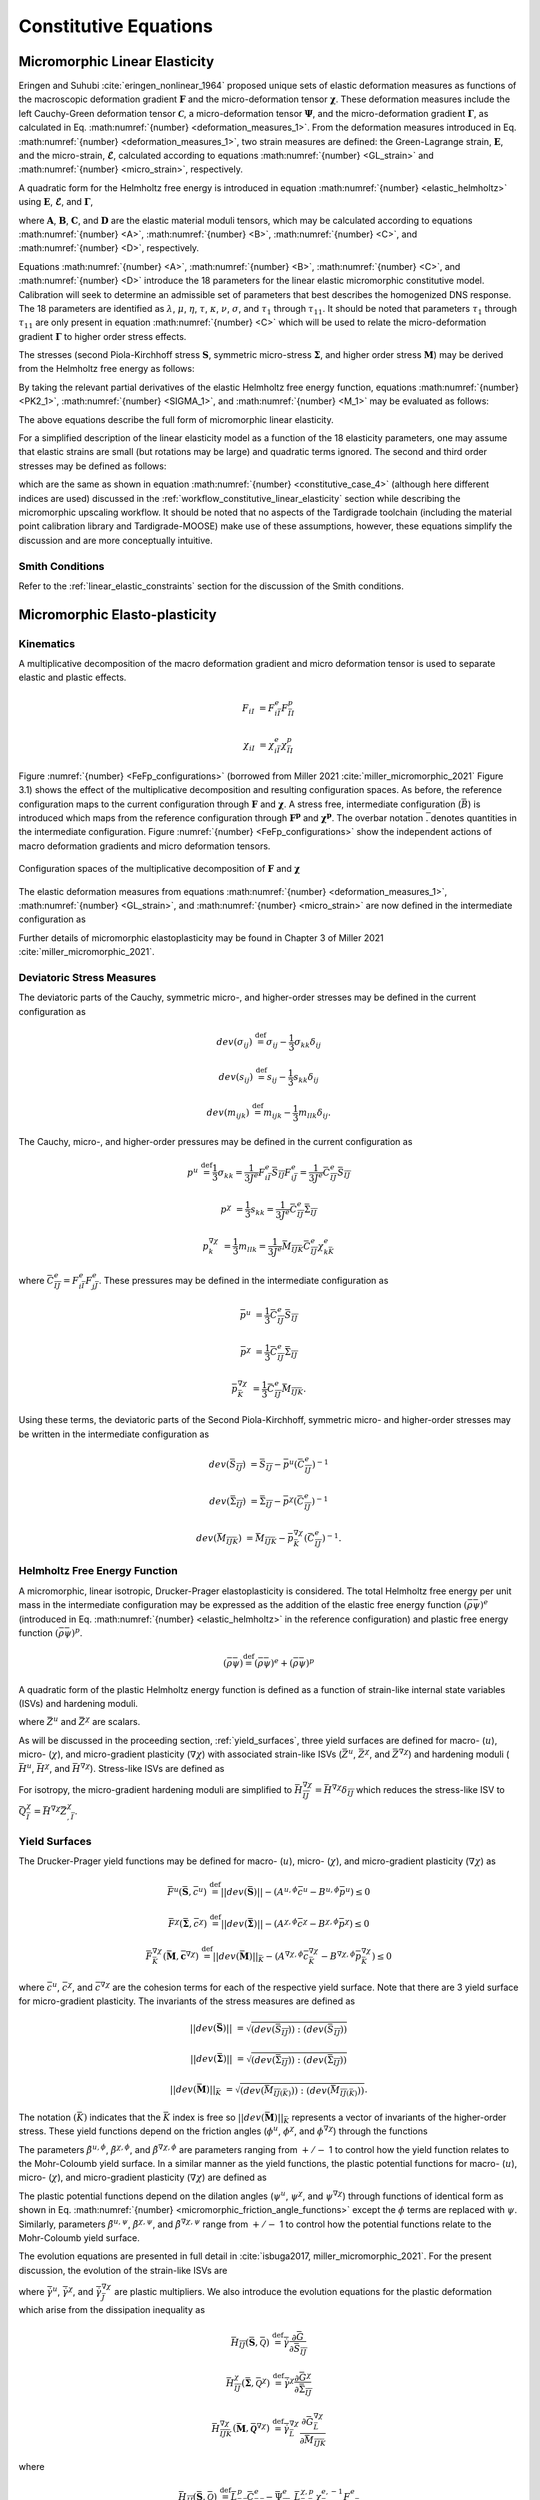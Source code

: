 .. _micromorphic_theory_constitutive:

######################
Constitutive Equations
######################

.. _micromorphic_linear_elasticity_constitutive:

******************************
Micromorphic Linear Elasticity
******************************

..
   TODO: write this section

Eringen and Suhubi :cite:`eringen_nonlinear_1964` proposed unique sets of elastic deformation measures as functions
of the macroscopic deformation gradient :math:`\mathbf{F}` and the micro-deformation tensor :math:`\mathbf{\chi}`.
These deformation measures include the left Cauchy-Green deformation tensor
:math:`\mathbf{\mathcal{C}}`, a micro-deformation tensor :math:`\mathbf{\Psi}`,
and the micro-deformation gradient :math:`\mathbf{\Gamma}`, as calculated in
Eq. :math:numref:`{number} <deformation_measures_1>`.
From the deformation measures introduced in Eq. :math:numref:`{number} <deformation_measures_1>`,
two strain measures are defined:
the Green-Lagrange strain, :math:`\mathbf{E}`, and the micro-strain, :math:`\mathbf{\mathcal{E}}`,
calculated according to equations :math:numref:`{number} <GL_strain>` and
:math:numref:`{number} <micro_strain>`, respectively.

A quadratic form for the Helmholtz free energy is introduced in equation :math:numref:`{number} <elastic_helmholtz>`
using :math:`\mathbf{E}`, :math:`\mathbf{\mathcal{E}}`, and :math:`\mathbf{\Gamma}`,

.. math::
   :label: elastic_helmholtz

   \left(\rho_{0}\psi\right)^e &= \frac{1}{2}E_{KL}A_{KLMN}E_{MN} + \frac{1}{2}\mathcal{E}_{KL}B_{KLMN}\mathcal{E}_{MN}

   &+ \frac{1}{2}\Gamma_{KLM}C_{KLMNPQ}\Gamma_{NPQ} + E_{KL}D_{KLMN}\mathcal{E}_{MN},

where :math:`\mathbf{A}`, :math:`\mathbf{B}`, :math:`\mathbf{C}`, and :math:`\mathbf{D}`
are the elastic material moduli tensors, which may be calculated according to equations
:math:numref:`{number} <A>`, :math:numref:`{number} <B>`, :math:numref:`{number} <C>`, and
:math:numref:`{number} <D>`, respectively.

.. math::
   :label: A

   A_{KLMN} = \lambda\delta_{KL}\delta_{MN} + \mu \left(\delta_{KM}\delta_{LN} + \delta_{KN}\delta_{LM} \right)

.. math::
   :label: B

   B_{KMLN} = \left(\eta - \tau\right) \delta_{KL}\delta_{MN} + \left(\kappa - \sigma\right) \delta_{KM}\delta_{LN} + \left(\nu - \sigma \right) \delta_{KN}\delta_{LM}

.. math::
   :label: C

   C_{KLMNPQ} &=
      \tau_1 \left(\delta_{KL}\delta_{MN}\delta_{PQ} + \delta_{KQ}\delta_{LM}\delta_{NP}\right) +
      \tau_2 \left(\delta_{KL}\delta_{MP}\delta_{NQ} + \delta_{KM}\delta_{LQ}\delta_{NP}\right)

   &+
      \tau_3 \delta_{KL}\delta_{MQ}\delta_{NP} +
      \tau_4 \delta_{KN}\delta_{LM}\delta_{PQ} +
      \tau_5 \left(\delta_{KM}\delta_{LN}\delta_{PQ} + \delta_{KP}\delta_{LM}\delta_{NQ}\right)

   &+
      \tau_6 \delta_{KM}\delta_{LP}\delta_{NQ} +
      \tau_7 \delta_{KN}\delta_{LP}\delta_{MQ} +
      \tau_8 \left(\delta_{KP}\delta_{LQ}\delta_{MN} + \delta_{KQ}\delta_{LN}\delta_{MP}\right)

   &+
      \tau_9 \delta_{KN}\delta_{LQ}\delta_{MP} +
      \tau_10 \delta_{KP}\delta_{LN}\delta_{MQ} +
      \tau_{11} \delta_{KQ}\delta_{LP}\delta_{MN}

.. math::
   :label: D

   D_{KLMN} = \tau\delta_{KL}\delta_{MN} + \sigma \left(\delta_{KN}\delta_{LM} + \delta_{LN}\delta_{KM}\right)

Equations :math:numref:`{number} <A>`, :math:numref:`{number} <B>`, :math:numref:`{number} <C>`,
and :math:numref:`{number} <D>` introduce the 18 parameters for the linear elastic micromorphic constitutive model.
Calibration will seek to determine an admissible set of parameters that best describes the homogenized DNS response.
The 18 parameters are identified as :math:`\lambda`, :math:`\mu`, :math:`\eta`, :math:`\tau`, :math:`\kappa`,
:math:`\nu`, :math:`\sigma`, and :math:`\tau_{1}` through :math:`\tau_{11}`.
It should be noted that parameters :math:`\tau_{1}` through :math:`\tau_{11}` are only present in equation
:math:numref:`{number} <C>` which will be used to relate the micro-deformation gradient
:math:`\mathbf{\Gamma}` to higher order stress effects.

The stresses (second Piola-Kirchhoff stress :math:`\mathbf{S}`, symmetric micro-stress :math:`\mathbf{\Sigma}`,
and higher order stress :math:`\mathbf{M}`) may be derived from the Helmholtz free energy
as follows:

.. math::
   :label: PK2_1

   S_{IK} = 2 \frac{\partial\left(\rho_{0}\psi\right)^e}{\partial \mathcal{C}_{IJ}}
      + \frac{\partial\left(\rho_{0}\psi\right)^e}{\partial \Psi_{IQ}} \Psi_{KQ} \mathcal{C}_{JK}^{-1}
      + \frac{\partial\left(\rho_{0}\psi\right)^e}{\partial \Gamma_{IQK}} \Gamma_{SQK} \mathcal{C}_{JS}^{-1}

.. math::
   :label: SIGMA_1

   \Sigma_{IJ} = 2 \frac{\partial\left(\rho_{0}\psi\right)^e}{\partial \mathcal{C}_{IJ}}
      + 2 symm\left[ \frac{\partial\left(\rho_{0}\psi\right)^e}{\partial \Psi_{IQ}} \Psi_{KQ} \mathcal{C}_{JK}^{-1}
      + \frac{\partial\left(\rho_{0}\psi\right)^e}{\partial \Gamma_{IQK}} \Gamma_{SQK} \mathcal{C}_{JS}^{-1} \right]

.. math::
   :label: M_1

   M_{IJK} = \frac{\partial\left(\rho_{0}\psi\right)^e}{\partial \Gamma_{JKI}}.

By taking the relevant partial derivatives of the elastic Helmholtz free energy function,
equations :math:numref:`{number} <PK2_1>`, :math:numref:`{number} <SIGMA_1>`, and :math:numref:`{number} <M_1>`
may be evaluated as follows:

.. math::
   :label: PK2_2

   S_{IJ} =& A_{IJKL}E_{KL} + D_{IJKL} \mathcal{E}_{KL} + \left\{B_{IQKL}\mathcal{E}_{KL}
      + E_{KL}D_{KLIQ}\right\}\left(\mathcal{E}_{RQ} + \delta_{RQ}\right)
      \left(\mathcal{C}_{RJ}\right)^{-1}

   &+ C_{IQRLMN} \Gamma_{LMN}  \left(\mathcal{C}_{SJ}\right)^{-1} \Gamma_{SQR}

.. math::
   :label: SIGMA_2

   \Sigma_{IJ} =&  A_{IJKL}E_{KL} + D_{IJKL} \mathcal{E}_{KL}

   &+ 2symm \left( \left\{B_{IQKL} \mathcal{E}_{KL} + E_{KL} D_{KLIQ} \right\} \left( \mathcal{E}_{RQ}
      + \delta_{RQ}\right) \left(\mathcal{C}_{RJ}\right)^{-1}\right)

   &+ 2symm \left(C_{IQRLMN} \Gamma_{LMN} \Gamma_{SQR} \left(\mathcal{C}_{SJ}\right)^{-1} \right)

.. math::
   :label: M_2

   M_{IJK} = C_{JKILMN} \Gamma_{LMN}.

The above equations describe the full form of micromorphic linear elasticity.

For a simplified description of the linear elasticity model as a function of the 18 elasticity
parameters, one may assume that elastic strains are small (but rotations may be large)
and quadratic terms ignored. 
The second and third order stresses may be defined as follows:

.. math::
   :label: PK2

   S_{IJ} = \left(\lambda^* + \tau^*\right) E_{MM} \delta_{IJ}
      + 2\left(\mu^* + \sigma^*\right) E_{IJ}
      + \eta^* \mathcal{E}_{MM} \delta_{IJ}
      + \kappa^* \mathcal{E}_{IJ}
      + \nu^* \mathcal{E}_{JI}

.. math::
   :label: SIGMA

   \Sigma_{IJ} &= \left(\lambda^* + 2\tau^*\right) E_{MM} \delta_{IJ}
      + 2\left(\mu^* + 2\sigma^*\right) E_{IJ}
      + \left(2\eta^* - \tau^*\right) \mathcal{E}_{MM} \delta_{IJ}

   &+ \left(\nu^* + \kappa^* - \sigma\right)
      \left(\mathcal{E}_{IJ} + \mathcal{E}_{JI}\right)

.. math::
   :label: M

   M_{IJK} &= \tau_1^* \left(\delta_{JK}\Gamma_{IPP} + \delta_{KI} \Gamma_{PPJ}\right)
      + \tau_2^*  \left(\delta_{JK}\Gamma_{NIN} + \delta_{JI} \Gamma_{PPK}\right)

   &+ \tau_3^* \delta_{JK} \Gamma_{NNI}
      + \tau_4^* \delta_{KI} \Gamma_{JPP}
      + \tau_5^* \left(\delta_{JI}\Gamma_{KPP} + \delta_{KI} \Gamma_{NJN}\right)

   &+ \tau_6^* \delta_{JI} \Gamma_{NKN}
      + \tau_7^* \Gamma_{JKI}
      + \tau_8^* \left(\Gamma_{IJK} + \Gamma_{KIJ}\right)
      + \tau_9^* \Gamma_{JIK}

      &+ \tau_{10}^* \Gamma_{KJI}
      + \tau_{11}^* \Gamma_{IJK},

which are the same as shown in equation :math:numref:`{number} <constitutive_case_4>`
(although here different indices are used) discussed in
the :ref:`workflow_constitutive_linear_elasticity` section while describing the
micromorphic upscaling workflow.
It should be noted that no aspects of the Tardigrade toolchain
(including the material point calibration library and Tardigrade-MOOSE)
make use of these assumptions, however, these equations simplify the discussion
and are more conceptually intuitive.

.. _smith_conditions:

Smith Conditions
================

Refer to the :ref:`linear_elastic_constraints` section for the discussion of the Smith
conditions.

..
   TODO: Describe the Smith conditions

******************************
Micromorphic Elasto-plasticity
******************************

Kinematics
==========

A multiplicative decomposition of the macro deformation gradient and micro deformation
tensor is used to separate elastic and plastic effects.

.. math::

   F_{iI} &= F^{e}_{i\bar{I}} F^p_{\bar{I}I}

   \chi_{iI} &= \chi^{e}_{i\bar{I}} \chi^p_{\bar{I}I}

Figure :numref:`{number} <FeFp_configurations>` (borrowed from Miller 2021 :cite:`miller_micromorphic_2021`
Figure 3.1) shows the effect of the multiplicative decomposition and resulting
configuration spaces.
As before, the reference configuration maps to the current configuration through
:math:`\mathbf{F}` and :math:`\mathbf{\chi}`.
A stress free, intermediate configuration (:math:`\bar{B}`) is introduced which maps from the reference
configuration through :math:`\mathbf{F^p}` and :math:`\mathbf{\chi^p}`.
The overbar notation :math:`\bar{.}` denotes quantities in the intermediate configuration.
Figure :numref:`{number} <FeFp_configurations>` show the independent actions of macro
deformation gradients and micro deformation tensors.

..
   TODO: Make my own version of the folowing figure

.. figure:: FeFp_configurations.jpg
   :name: FeFp_configurations
   :align: center
   :width: 80%

   Configuration spaces of the multiplicative decomposition of :math:`\mathbf{F}` and :math:`\mathbf{\chi}`

The elastic deformation measures from equations :math:numref:`{number} <deformation_measures_1>`,
:math:numref:`{number} <GL_strain>`, and :math:numref:`{number} <micro_strain>` are now defined in the
intermediate configuration as

.. math::
   :label: deformation_measures_intermediate

   \bar{\mathcal{C}}^e_{\bar{I}\bar{J}} &= F^e_{i\bar{I}} F^e_{i\bar{J}}

   \bar{\Psi}^e_{\bar{I}\bar{J}} &= F^e_{i\bar{I}} \xi^e_{i\bar{J}}

   \bar{\Gamma}^e_{\bar{I}\bar{J}K} &= F^e_{i\bar{I}} \xi^e_{i\bar{J},\bar{K}}

   \bar{E}^e_{\bar{I}\bar{J}} &= \frac{1}{2} \left( \mathcal{C}^e_{\bar{I}\bar{J}} - \delta_{\bar{I}\bar{J}} \right)

   \bar{\mathcal{E}}^e_{\bar{I}\bar{J}} &= \Psi^e_{\bar{I}\bar{J}} - \delta_{\bar{I}\bar{J}}

Further details of micromorphic elastoplasticity may be found in Chapter 3 of Miller 2021 :cite:`miller_micromorphic_2021`.

Deviatoric Stress Measures
==========================

The deviatoric parts of the Cauchy, symmetric micro-, and higher-order stresses may be
defined in the current configuration as

.. math::

   dev\left(\sigma_{ij}\right) & \stackrel{\text{def}}{=} \sigma_{ij} - \frac{1}{3}\sigma_{kk}\delta_{ij}

   dev\left(s_{ij}\right) & \stackrel{\text{def}}{=} s_{ij} - \frac{1}{3} s_{kk}\delta_{ij}

   dev\left(m_{ijk}\right) & \stackrel{\text{def}}{=} m_{ijk} - \frac{1}{3} m_{llk}\delta_{ij}.


The Cauchy, micro-, and higher-order pressures may be defined in the current configuration as

.. math::

   p^u &\stackrel{\text{def}}{=} \frac{1}{3}\sigma_{kk}
        = \frac{1}{3 J^e} F^e_{i\bar{I}}\bar{S}_{\bar{I}\bar{J}}F^e_{i\bar{J}}
		= \frac{1}{3 J^e}\bar{C}^e_{\bar{I}\bar{J}}\bar{S}_{\bar{I}\bar{J}}

   p^{\chi} &= \frac{1}{3} s_{kk}
		= \frac{1}{3 J^e}\bar{C}^e_{\bar{I}\bar{J}}\bar{\Sigma}_{\bar{I}\bar{J}}

   p^{\nabla\chi}_k &= \frac{1}{3} m_{llk}
		= \frac{1}{3 J^e}\bar{M}_{\bar{I}\bar{J}\bar{K}}\bar{C}^e_{\bar{I}\bar{J}}\chi^e_{k\bar{K}}

where :math:`\bar{C}^e_{\bar{I}\bar{J}}=F^e_{i\bar{I}}F^e_{j\bar{J}}`.
These pressures may be defined in the intermediate configuration as

.. math::

   \bar{p}^u & =\frac{1}{3}\bar{C}^e_{\bar{I}\bar{J}}\bar{S}_{\bar{I}\bar{J}}

   \bar{p}^{\chi} &=\frac{1}{3}\bar{C}^e_{\bar{I}\bar{J}}\bar{\Sigma}_{\bar{I}\bar{J}}

   \bar{p}^{\nabla\chi}_{\bar{K}} &= \frac{1}{3}\bar{C}^e_{\bar{I}\bar{J}}\bar{M}_{\bar{I}\bar{J}\bar{K}}.

Using these terms, the deviatoric parts of the Second Piola-Kirchhoff, symmetric micro-
and higher-order stresses may be written in the intermediate configuration as

.. math::

   dev\left(\bar{S}_{\bar{I}\bar{J}}\right) &= \bar{S}_{\bar{I}\bar{J}}
       - \bar{p}^u\left(\bar{C}^e_{\bar{I}\bar{J}}\right)^{-1}

   dev\left(\bar{\Sigma}_{\bar{I}\bar{J}}\right) &= \bar{\Sigma}_{\bar{I}\bar{J}}
       - \bar{p}^{\chi}\left(\bar{C}^e_{\bar{I}\bar{J}}\right)^{-1}

   dev\left(\bar{M}_{\bar{I}\bar{J}\bar{K}}\right) &= \bar{M}_{\bar{I}\bar{J}\bar{K}}
       - \bar{p}_{\bar{K}}^{\nabla\chi}\left(\bar{C}^e_{\bar{I}\bar{J}}\right)^{-1}.

Helmholtz Free Energy Function
==============================

A micromorphic, linear isotropic, Drucker-Prager elastoplasticity is considered.
The total Helmholtz free energy per unit mass in the intermediate configuration may
be expressed as the addition of the elastic free energy function
:math:`\left( \bar{\rho} \bar{\psi}\right)^e`
(introduced in Eq. :math:numref:`{number} <elastic_helmholtz>`
in the reference configuration) and plastic free energy
function :math:`\left( \bar{\rho} \bar{\psi}\right)^p`.

.. math::

   \left(\bar{\rho} \bar{\psi}\right) \stackrel{\text{def}}{=}
       \left(\bar{\rho} \bar{\psi}\right)^e + \left(\bar{\rho} \bar{\psi}\right)^p

A quadratic form of the plastic Helmholtz energy function is defined as a function
of strain-like internal state variables (ISVs) and hardening moduli.

.. math::
   :label: plastic_helmholtz

   \left(\bar{\rho} \bar{\psi}\right)^p \stackrel{\text{def}}{=}
       \frac{1}{2}\bar{H}^u \left(\bar{Z}^u\right)^2
       + \frac{1}{2}\bar{H}^{\chi} \left(\bar{Z}^{\chi}\right)^2
       + \frac{1}{2}\bar{Z}^{\chi}_{,\bar{I}} \bar{H}_{\bar{I}\bar{J}}^{\nabla\chi} \bar{Z}^{\chi}_{,\bar{J}}

where :math:`\bar{Z}^u` and :math:`\bar{Z}^{\chi}` are scalars.

As will be discussed in the proceeding section, :ref:`yield_surfaces`, three yield surfaces are
defined for macro- (:math:`u`), micro- (:math:`\chi`), and micro-gradient plasticity (:math:`\nabla\chi`)
with associated strain-like ISVs (:math:`\bar{Z}^u`, :math:`\bar{Z}^{\chi}`,
and :math:`\bar{Z}^{\nabla \chi}`) and hardening moduli
(:math:`\bar{H}^u`, :math:`\bar{H}^{\chi}`, and :math:`\bar{H}^{\nabla \chi}`).
Stress-like ISVs are defined as

.. math::
   :label: micromorphic_ISVs

   \bar{Q}^u &\stackrel{\text{def}}{=}
       \frac{\partial \left( \bar{\rho} \bar{\psi} \right)}{\partial \bar{Z}^u_{\bar{I}}}
       = \bar{H}^u\bar{Z}^u

   \bar{Q}^{\chi} &\stackrel{\text{def}}{=}
       \frac{\partial \left( \bar{\rho} \bar{\psi} \right)}{\partial \bar{Z}^{\chi}_{\bar{I}}}
       = \bar{H}^{\chi}\bar{Z}^{\chi}

   \bar{Q}^{\nabla\chi}_{\bar{I}} &\stackrel{\text{def}}{=}
       \frac{\partial \left( \bar{\rho} \bar{\psi} \right)}{\partial \bar{Z}^{\nabla\chi}_{\bar{I},\bar{J}}}
       = \bar{H}^{\nabla\chi}_{\bar{I}\bar{J}}\bar{Z}^{\chi}_{,\bar{J}}.

For isotropy, the micro-gradient hardening moduli are simplified to
:math:`\bar{H}^{\nabla\chi}_{\bar{I}\bar{J}}=\bar{H}^{\nabla\chi} \delta_{\bar{I}\bar{J}}`
which reduces the stress-like ISV to :math:`\bar{Q}^{\chi}_{\bar{I}}=\bar{H}^{\nabla\chi}\bar{Z}^{\chi}_{,\bar{I}}`.

.. _yield_surfaces:

Yield Surfaces
==============

The Drucker-Prager yield functions may be defined for macro- (:math:`u`),
micro- (:math:`\chi`), and micro-gradient plasticity (:math:`\nabla\chi`) as

.. math::

   \bar{F}^u\left(\bar{\mathbf{S}},\bar{c}^u\right) &\stackrel{\text{def}}{=}
       ||dev\left(\bar{\mathbf{S}}\right)|| - \left(A^{u,\phi}\bar{c}^u
       - B^{u,\phi} \bar{p}^u\right) \leq 0

   \bar{F}^{\chi}\left(\bar{\mathbf{\Sigma}},\bar{c}^{\chi}\right) &\stackrel{\text{def}}{=}
       ||dev\left(\bar{\mathbf{\Sigma}}\right)|| - \left(A^{{\chi},\phi}\bar{c}^{\chi}
       - B^{{\chi},\phi} \bar{p}^{\chi}\right) \leq 0

   \bar{F}_{\bar{K}}^{\nabla\chi}\left(\bar{\mathbf{M}},\bar{\mathbf{c}}^{\nabla\chi}\right) &\stackrel{\text{def}}{=}
       ||dev\left(\bar{\mathbf{M}}\right)||_{\bar{K}} - \left(A^{{\nabla\chi},\phi}\bar{c}_{\bar{K}}^{\nabla\chi}
       - B^{{\nabla\chi},\phi} \bar{p}_{\bar{K}}^{\nabla\chi}\right) \leq 0

where :math:`\bar{c}^u`, :math:`\bar{c}^{\chi}`, and :math:`\bar{c}^{\nabla\chi}` are the cohesion terms
for each of the respective yield surface.
Note that there are 3 yield surface for micro-gradient plasticity.
The invariants of the stress measures are defined as


.. math::

   ||dev\left(\bar{\mathbf{S}}\right)|| &= \sqrt{\left(dev \left( \bar{S}_{\bar{I}\bar{J}}\right)\right)
       : \left(dev \left(\bar{S}_{\bar{I}\bar{J}}\right) \right)}

   ||dev\left(\bar{\mathbf{\Sigma}}\right)|| &= \sqrt{\left(dev \left( \bar{\Sigma}_{\bar{I}\bar{J}}\right) \right)
       : \left(dev \left(\bar{\Sigma}_{\bar{I}\bar{J}}\right) \right)}

   ||dev\left(\bar{\mathbf{M}}\right)||_{\bar{K}} &= \sqrt{\left(dev \left( \bar{M}_{\bar{I}\bar{J}\left(\bar{K}\right)}\right) \right)
       : \left(dev \left(\bar{M}_{\bar{I}\bar{J}\left(\bar{K}\right)}\right) \right)}.

The notation :math:`\left(\bar{K}\right)` indicates that the :math:`\bar{K}` index is free so
:math:`||dev\left(\bar{\mathbf{M}}\right)||_{\bar{K}}` represents a
vector of invariants of the higher-order stress.
These yield functions depend on the friction angles (:math:`\phi^u`,
:math:`\phi^{\chi}`, and :math:`\phi^{\nabla\chi}`) through the functions

.. math::
   :label: micromorphic_friction_angle_functions

   &A^{u,\phi}=\beta^{u,\phi}\cos\left(\phi^u\right)
       , B^{u,\phi}=\beta^{u,\phi}\sin\left(\phi^u\right)
       , \beta^{u,\phi} = \frac{2\sqrt{6}}{3+\tilde{\beta}^{u,\phi} \sin\left(\phi^u\right)}

   &A^{{\chi},\phi}=\beta^{{\chi},\phi}\cos\left(\phi^{\chi}\right)
       , B^{{\chi},\phi}=\beta^{{\chi},\phi}\sin\left(\phi^{\chi}\right)
       , \beta^{{\chi},\phi} = \frac{2\sqrt{6}}{3+\tilde{\beta}^{\chi,\phi} \sin\left(\phi^{\chi}\right)}

   &A^{{\nabla\chi},\phi}=\beta^{{\nabla\chi},\phi}\cos\left(\phi^{\nabla\chi}\right)
       , B^{{\nabla\chi},\phi}=\beta^{{\nabla\chi},\phi}\sin\left(\phi^{\nabla\chi}\right)
       , \beta^{{\nabla\chi},\phi} = \frac{2\sqrt{6}}{3+\tilde{\beta}^{\nabla\chi,\phi} \sin\left(\phi^{\nabla\chi}\right)}.


The parameters :math:`\tilde{\beta}^{u,\phi}`, :math:`\tilde{\beta}^{\chi,\phi}`,
and :math:`\tilde{\beta}^{\nabla\chi,\phi}` are parameters ranging from
:math:`+/-` 1 to control how the yield function relates to the Mohr-Coloumb yield surface.
In a similar manner as the yield functions, the plastic potential functions for macro-
(:math:`u`), micro- (:math:`\chi`), and micro-gradient plasticity (:math:`\nabla\chi`)
are defined as

.. math::
   :label: micromorphic_plastic_potentials

   \bar{G}^u\left(\bar{\mathbf{S}},\bar{c}^u\right) &\stackrel{\text{def}}{=}
       ||dev\left(\bar{\mathbf{S}}\right)|| - \left(A^{u,\psi}\bar{c}^u - B^{u,\psi} \bar{p}^u\right)

   \bar{G}^{\chi}\left(\bar{\mathbf{\Sigma}},\bar{c}^{\chi}\right) &\stackrel{\text{def}}{=}
       ||dev\left(\bar{\mathbf{\Sigma}}\right)|| - \left(A^{{\chi},\psi}\bar{c}^{\chi} - B^{{\chi},\psi} \bar{p}^{\chi}\right)

   \bar{G}_{\bar{K}}^{\nabla\chi}\left(\bar{\mathbf{M}},\bar{\mathbf{c}}^{\nabla\chi}\right) &\stackrel{\text{def}}{=}
       ||dev\left(\bar{\mathbf{M}}\right)||_{\bar{K}} - \left(A^{{\nabla\chi},\psi}\bar{c}_{\bar{K}}^{\nabla\chi}
       - B^{{\nabla\chi},\psi} \bar{p}_{\bar{K}}^{\nabla\chi}\right).

The plastic potential functions depend on the dilation angles (:math:`\psi^u`,
:math:`\psi^{\chi}`, and :math:`\psi^{\nabla\chi}`) through functions of identical
form as shown in Eq. :math:numref:`{number} <micromorphic_friction_angle_functions>`
except the :math:`\phi` terms are replaced with :math:`\psi`.
Similarly, parameters :math:`\tilde{\beta}^{u,\psi}`, :math:`\tilde{\beta}^{\chi,\psi}`,
and :math:`\tilde{\beta}^{\nabla\chi,\psi}` range from :math:`+/-` 1 to control how the
potential functions relate to the Mohr-Coloumb yield surface.

The evolution equations are presented in full detail in :cite:`isbuga2017, miller_micromorphic_2021`.
For the present discussion, the evolution of the strain-like ISVs are

.. math::
   :label: micromorphic_ISV_evolution

   \dot{\bar{Z}}^u &= -\dot{\bar{\gamma}}^u \frac{\partial\bar{G}^u}{\partial\bar{c}^u} = A^{u,\psi} \dot{\bar{\gamma}}^u

   \dot{\bar{Z}}^{\chi} &= -\dot{\bar{\gamma}}^{\chi} \frac{\partial\bar{G}^{\chi}}{\partial\bar{c}^{\chi}}
      = A^{\chi,\psi} \dot{\bar{\gamma}}^{\chi}

   \dot{\bar{Z}}^{\chi}_{,\bar{I}} &= -\dot{\bar{\gamma}}^{\nabla\chi}_{\bar{J}}
        \frac{\partial\bar{G}^{\nabla\chi}_{\bar{J}}}{\partial\bar{c}^{\nabla\chi}_{\bar{I}}}
        = A^{\nabla\chi,\psi} \dot{\bar{\gamma}}^{\nabla\chi}_{\bar{J}}\delta_{\bar{I}\bar{J}}

where :math:`\dot{\bar{\gamma}}^u`, :math:`\dot{\bar{\gamma}}^{\chi}`, and :math:`\dot{\bar{\gamma}}^{\nabla\chi}_{\bar{J}}`
are plastic multipliers.
We also introduce the evolution equations for the plastic deformation which arise from the dissipation inequality as

.. math::

   \bar{H}_{\bar{I}\bar{J}}\left(\bar{\mathbf{S}}, \bar{\mathcal{Q}}\right) &\stackrel{\text{def}}{=}
       \dot{\bar{\gamma}} \frac{\partial \bar{G}}{\partial \bar{S}_{\bar{I}\bar{J}}}

   \bar{H}_{\bar{I}\bar{J}}^{\chi}\left(\bar{\mathbf{\Sigma}}, \bar{\mathcal{Q}}^{\chi}\right)
       &\stackrel{\text{def}}{=} \dot{\bar{\gamma}}^{\chi} \frac{\partial \bar{G}^{\chi}}{\partial
       \bar{\Sigma}_{\bar{I}\bar{J}}}

   \bar{H}_{\bar{I}\bar{J}\bar{K}}^{\nabla \chi}\left(\bar{\mathbf{M}}, \bar{\mathbf{\mathcal{Q}}}^{\nabla \chi}\right)
       &\stackrel{\text{def}}{=} \dot{\bar{\gamma}}^{\nabla \chi}_{\bar{L}} \frac{\partial
       \bar{G}^{\nabla\chi}_{\bar{L}}}{\partial \bar{M}_{\bar{I}\bar{J}\bar{K}}}

where

.. math::

   \bar{H}_{\bar{I}\bar{J}}\left(\bar{\mathbf{S}}, \bar{\mathcal{Q}}\right) &\stackrel{\text{def}}{=}
       \bar{L}_{\bar{K}\bar{I}}^p \bar{C}_{\bar{K}\bar{J}}^{e} -  \bar{\Psi}_{\bar{J}\bar{M}}^e
       \bar{L}_{\bar{M}\bar{N}}^{\chi,p} \chi_{\bar{N}k}^{e,-1} F_{k\bar{I}}^e

   \bar{H}_{\bar{I}\bar{J}}^{\chi}\left(\bar{\mathbf{\Sigma}}, \bar{\mathcal{Q}}^{\chi}\right)
       &\stackrel{\text{def}}{=} \bar{\Psi}_{\bar{J}\bar{M}}^e \bar{L}_{\bar{M}\bar{N}}^{\chi,p}
       \chi_{\bar{N}k}^{e,-1} F_{k\bar{I}}^e

   \bar{H}_{\bar{I}\bar{J}\bar{K}}^{\nabla \chi}\left(\bar{\mathbf{M}}, \bar{\mathbf{\mathcal{Q}}}^{\nabla
       \chi}\right) &\stackrel{\text{def}}{=} \left( \left( \chi_{j\bar{N},\bar{I}}^e \dot{\chi}_{\bar{N}I}^p
       + \chi_{j\bar{N}}^e \dot{\chi}_{\bar{N}I,\bar{I}}^p - \chi_{j\bar{N}}^e \bar{L}_{\bar{N}\bar{M}}^{\chi}
       \chi_{\bar{M}I,\bar{I}}^p \right) \chi_{I\bar{K}}^{p,-1} - \nu_{jm}^p \chi_{m\bar{K},\bar{I}}^{e}
       \right) F_{j\bar{J}}^e.

In this expression, :math:`\bar{\bf{L}}^p` is the macro-plastic velocity gradient,
:math:`\bar{\bf{L}}^{\chi,p}` is the micro-plastic velocity gradient,
:math:`\bar{\Psi}^e_{\bar{I}\bar{J}} = F_{i\bar{I}}^e \chi_{i\bar{J}}^e`,
and :math:`\nu_{ij}^p = \chi_{i\bar{I}}^e \dot{\chi}_{\bar{I}I}^p \chi_{I\bar{J}}^{p,-1} \chi_{\bar{J}j}^e`.
Finally, the cohesion terms will evolve as

.. math::
   :label: micromorphic_cohesion_evolution

   \bar{c}^u &= \bar{H}^u\bar{Z}^u

   \bar{c}^{\chi} &= \bar{H}^{\chi}\bar{Z}^{\chi}

   \bar{c}^{\nabla\chi}_{\bar{I}} &=\bar{H}^{\nabla\chi}\bar{Z}^{\chi}_{,\bar{I}}

and initialize as

.. math::
   :label: micromorphic_cohesion_initialization

   \bar{c}^u &= \bar{c}^{u,0} \text{ for } \bar{Z}^u = 0

   \bar{c}^{\chi} &= \bar{c}^{\chi, 0} \text{ for } \bar{Z}^{\chi} = 0

   \bar{c}^{\nabla\chi}_{\bar{I}} &=\bar{c}^{\nabla\chi,0} \overrightarrow{1}
       \text{ for } \bar{Z}^{\chi}_{,\bar{I}} = 0

where :math:`\overrightarrow{1}` is a vector of ones.
For this form of micromorphic elastoplasticity, a user must specify 18 parameters in addition to
the 18 linear elasticity parameters:

* initial cohesion value: :math:`c^{u,0}`, :math:`c^{\chi,0}`, and :math:`c^{\nabla\chi,0}`
* hardening (or softening if negative) moduli: :math:`\bar{H}^u`, :math:`\bar{H}^{\chi}`, and :math:`\bar{H}^{\nabla\chi}`
* friction angles: :math:`\phi^u`, :math:`\phi^{\chi}`, and :math:`\phi^{\nabla\chi}`
* yield :math:`\tilde{\beta}` parameters: :math:`\tilde{\beta}^{u,\phi}`, :math:`\tilde{\beta}^{\chi,\phi}`, and :math:`\tilde{\beta}^{\nabla\chi,\phi}`
* dilation angles: (:math:`\psi^u`, :math:`\psi^{\chi}`, and :math:`\psi^{\nabla\chi}`)
* flow potential :math:`\tilde{\beta}` parameters: :math:`\tilde{\beta}^{u,\psi}`, :math:`\tilde{\beta}^{\chi,\psi}`, and :math:`\tilde{\beta}^{\nabla\chi,\psi}`

Choosing separate definition of the yield and flow potential parameters allows for
non-associative plasticity to be modeled.

This model may be simplified by setting all friction and dilation angles to zero
resulting associative, pressure insensitive, hardening plasticity with yield functions in the form of

.. math::
   :label: micromorphic_yield_functions_simplified

   \bar{F}^u\left(\bar{\mathbf{S}},\bar{c}^u\right) = ||dev\left(\bar{\mathbf{S}}\right)||
       - 2 \sqrt{\frac{2}{3}}\bar{c}^u - \leq 0

   \bar{F}^{\chi}\left(\bar{\mathbf{\Sigma}},\bar{c}^{\chi}\right) = ||dev\left(\bar{\mathbf{\Sigma}}\right)||
       - 2 \sqrt{\frac{2}{3}}\bar{c}^{\chi} \leq 0

   \bar{F}_{\bar{K}}^{\nabla\chi}\left(\bar{\mathbf{M}},\bar{\mathbf{c}}^{\nabla\chi}\right)=
       ||dev\left(\bar{\mathbf{M}}\right)||_{\bar{K}} - 2 \sqrt{\frac{2}{3}}\bar{c}_{\bar{K}}^{\nabla\chi} \leq 0.

